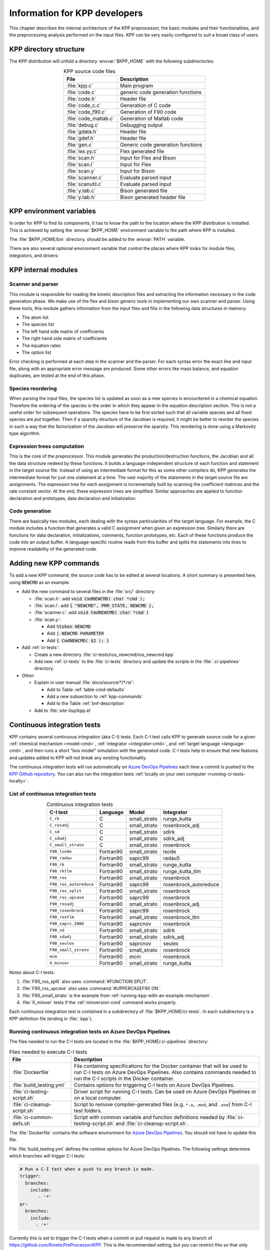 .. _developer-info:

##############################
Information for KPP developers
##############################

This chapter describes the internal architecture of the KPP
preprocessor, the basic modules and their functionalities, and the
preprocessing analysis performed on the input files. KPP can be very
easily configured to suit a broad class of users.

.. _directory-structure:

=======================
KPP directory structure
=======================

The KPP distribution will unfold a directory :envvar:`$KPP_HOME` with the
following subdirectories:

.. option:: src/

   Contains the KPP source code files:

.. _table-kpp-dirs:

.. table:: KPP source code files
   :align: center

   +-----------------------+-------------------------------------+
   | File                  | Description                         |
   +=======================+=====================================+
   | :file:`kpp.c`         | Main program                        |
   +-----------------------+-------------------------------------+
   | :file:`code.c`        | generic code generation functions   |
   +-----------------------+-------------------------------------+
   | :file:`code.h`        | Header file                         |
   +-----------------------+-------------------------------------+
   | :file:`code_c.c`      | Generation of C code                |
   +-----------------------+-------------------------------------+
   | :file:`code_f90.c`    | Generation of F90 code              |
   +-----------------------+-------------------------------------+
   | :file:`code_matlab.c` | Generation of Matlab code           |
   +-----------------------+-------------------------------------+
   | :file:`debug.c`       | Debugging output                    |
   +-----------------------+-------------------------------------+
   | :file:`gdata.h`       | Header file                         |
   +-----------------------+-------------------------------------+
   | :file:`gdef.h`        | Header file                         |
   +-----------------------+-------------------------------------+
   | :file:`gen.c`         | Generic code generation functions   |
   +-----------------------+-------------------------------------+
   | :file:`lex.yy.c`      | Flex generated file                 |
   +-----------------------+-------------------------------------+
   | :file:`scan.h`        | Input for Flex and Bison            |
   +-----------------------+-------------------------------------+
   | :file:`scan.l`        | Input for Flex                      |
   +-----------------------+-------------------------------------+
   | :file:`scan.y`        | Input for Bison                     |
   +-----------------------+-------------------------------------+
   | :file:`scanner.c`     | Evaluate parsed input               |
   +-----------------------+-------------------------------------+
   | :file:`scanutil.c`    | Evaluate parsed input               |
   +-----------------------+-------------------------------------+
   | :file:`y.tab.c`       | Bison generated file                |
   +-----------------------+-------------------------------------+
   | :file:`y.tab.h`       | Bison generated header file         |
   +-----------------------+-------------------------------------+

.. option:: bin/

   Contains the KPP executable. This directory should be added to the
   :envvar:`PATH` environment variable.

.. option:: util/

   Contains different function templates useful for the simulation. Each
   template file has a suffix that matches the appropriate target
   language (Fortran90, C, or Matlab). KPP will run the template files
   through the substitution preprocessor (cf.
   :ref:`list-of-symbols-replaced`). The user can define their own
   auxiliary functions by inserting them into the files.

.. option:: models/

   Contains the description of the chemical models. Users
   can define their own models by placing the model description files in
   this directory. The KPP distribution contains several models from
   atmospheric chemistry which can be used as templates for model
   definitions.

.. option:: drv/

   Contains driver templates for chemical simulations. Each driver has a
   suffix that matches the appropriate target language (Fortran90, C, or
   Matlab). KPP will run the appropriate driver through the substitution
   preprocessor (cf. :ref:`list-of-symbols-replaced`). Users can also
   define their own driver templates here.

.. option:: int/

   Contains numerical solvers (integrators). The :command:`#INTEGRATOR`
   command will force KPP to look into this directory for a definition
   file with suffix :code:`.def`. This file selects the numerical solver
   etc. Each integrator template is found in a file that ends with the
   appropriate suffix (:code:`.f90`, :code:`.c`, or :code:`.m`). The
   selected template is processed by the substitution preprocessor (cf.
   :ref:`list-of-symbols-replaced`). Users can define their own
   numerical integration routines in the :code:`user_contributed`
   subdirectory.

.. option:: examples/

   Contains several model description examples (:file:`.kpp` files)
   which can be used as templates for building simulations with KPP.

.. option:: site-lisp/

   Contains the file :file:`kpp.el` which provides a KPP mode for emacs
   with color highlighting.

.. option:: ci-tests/

   Contains directories defining several :ref:`ci-tests`.

.. option:: .ci-pipelines/

   Hidden directory containing a YAML file with settings for automatically
   running the continuous integration tests on `Azure DevOps Pipelines
   <https://azure.microsoft.com/en-us/services/devops/pipelines/>`_

   Also contains bash scripts (ending in :file:`.sh`) for running the
   continuous integration tests either automatically in Azure Dev
   Pipelines, or manually from the command line.  For more
   information, please see :ref:`ci-tests`.

.. _kpp-env-vars:

=========================
KPP environment variables
=========================

In order for KPP to find its components, it has to know the path to the
location where the KPP distribution is installed. This is achieved by
setting the :envvar:`$KPP_HOME` environment variable to the path where
KPP is installed.

The :file:`$KPP_HOME/bin` directory. should be added to the
:envvar:`PATH` variable.

There are also several optional environment variable that control the places
where KPP looks for module files, integrators, and drivers:

.. option:: KPP_HOME

   Required, stores the absolute path to the KPP distribution.

   Default setting: none.

.. option:: KPP_FLEX_LIB_DIR

   Optional. Use this to specify the path to the :ref:`flex library
   file <flex-dep>` (:file:`libfl.so` or :file:`libfl.a`) that are
   needed to :ref:`build the KPP executable <build-kpp-exec>`. The KPP
   build sequence will use the path contained in
   :envvar:`KPP_FLEX_LIB_DIR` if the flex library file cannot be found
   in  :file:`/usr/lib`, :file:`/usr/lib64`, and similar standard
   library paths.

.. option:: KPP_MODEL

   Optional, specifies additional places where KPP will look for model
   files before searching the default location.

   Default setting: :file:`$KPP_HOME/models`.

.. option:: KPP_INT

   Optional, specifies additional places where KPP will look for
   integrator files before searching the default.

   Default setting: :file:`$KPP_HOME/int`.

.. option:: KPP_DRV

   Optional specifies additional places where KPP will look for driver
   files before searching the default directory.

   Default setting: :file:`$KPP_HOME/drv`.

.. _kpp-internal-modules:

====================
KPP internal modules
====================

.. _scanner-parser:

Scanner and parser
------------------

This module is responsible for reading the kinetic description files and
extracting the information necessary in the code generation phase. We
make use of the flex and bison generic tools in implementing our own
scanner and parser. Using these tools, this module gathers information
from the input files and fills in the following data structures in
memory:

-  The atom list

-  The species list

-  The left hand side matrix of coefficients

-  The right hand side matrix of coefficients

-  The equation rates

-  The option list

Error checking is performed at each step in the scanner and the parser.
For each syntax error the exact line and input file, along with an
appropriate error message are produced. Some other errors like mass
balance, and equation duplicates, are tested at the end of this phase.

.. _species-reordering:

Species reordering
------------------

When parsing the input files, the species list is updated as soon as a
new species is encountered in a chemical equation. Therefore the
ordering of the species is the order in which they appear in the
equation description section. This is not a useful order for subsequent
operations. The species have to be first sorted such that all variable
species and all fixed species are put together. Then if a sparsity
structure of the Jacobian is required, it might be better to reorder the
species in such a way that the factorization of the Jacobian will
preserve the sparsity. This reordering is done using a Markovitz type
algorithm.

.. _expression-trees:

Expression trees computation
----------------------------

This is the core of the preprocessor. This module generates the
production/destruction functions, the Jacobian and all the data
structure nedeed by these functions. It builds a language-independent
structure of each function and statement in the target source file.
Instead of using an intermediate format for this as some other compilers
do, KPP generates the intermediate format for just one statement at a
time. The vast majority of the statements in the target source file are
assignments. The expression tree for each assignment is incrementally
built by scanning the coefficient matrices and the rate constant vector.
At the end, these expression trees are simplified. Similar approaches are
applied to function declaration and prototypes, data declaration and
initialization.

.. _code-generation:

Code generation
---------------

There are basically two modules, each dealing with the syntax
particularities of the target language. For example, the C module
includes a function that generates a valid C assignment when given an
expression tree. Similarly there are functions for data declaration,
initializations, comments, function prototypes, etc. Each of these
functions produce the code into an output buffer. A language-specific
routine reads from this buffer and splits the statements into lines to
improve readability of the generated code.

.. _adding-new-commands:

=======================
Adding new KPP commands
=======================

To add a new KPP command, the source code has to be edited at several
locations. A short summary is presented here, using :code:`NEWCMD` as an
example:

* Add the new command to several files in the :file:`src/` directory:

  - :file:`scan.h`: add :code:`void CmdNEWCMD( char *cmd );`

  - :file:`scan.l`: add :code:`{ "NEWCMD", PRM_STATE, NEWCMD },`

  - :file:`scanner.c`: add :code:`void CmdNEWCMD( char *cmd )`

  - :file:`scan.y`:

    - Add :code:`%token NEWCMD`

    - Add :code:`| NEWCMD PARAMETER`

    - Add :code:`{ CmdNEWCMD( $2 ); }`

* Add :ref:`ci-tests`:

  - Create a new directory :file:`ci-tests/ros_newcmd/ros_newcmd.kpp`

  - Add new :ref:`ci-tests` to the :file:`ci-tests` directory and
    update the scripts in the :file:`.ci-pipelines` directory.

* Other:

  - Explain in user manual :file:`docs/source/*/*.rst`:

    - Add to Table :ref:`table-cmd-defaults`

    - Add a new subsection to :ref:`kpp-commands`

    - Add to the Table :ref:`bnf-description`

  - Add to :file:`site-lisp/kpp.el`

.. _ci-tests:

============================
Continuous integration tests
============================

KPP contains several continuous integration (aka C-I) tests. Each C-I
test calls KPP to generate source code for a given
:ref:`chemical mechanism <model-cmd>`, :ref:`integrator
<integrator-cmd>`, and :ref:`target language <language-cmd>`, and
then runs a short "box model" simulation with the generated code. C-I
tests help to ensure that new features and updates added to KPP will
not break any existing functionality.

The continuous integration tests will run automatically on `Azure
DevOps Pipelines
<https://azure.microsoft.com/en-us/services/devops/pipelines/>`_ each time a
commit is pushed to the `KPP Github repository
<https://github.com/KineticPreProcessor/KPP>`_.  You can also run the
integration tests :ref:`locally on your own computer
<running-ci-tests-locally>`.

.. _list-of-ci-tests:

List of continuous integration tests
------------------------------------

.. _table-ci-tests:

.. table:: Continuous integration tests
   :align: center

   +------------------------+-----------+-----------------+-----------------------+
   | C-I test               | Language  | Model           | Integrator            |
   +========================+===========+=================+=======================+
   | ``C_rk``               | C         | small_strato    | runge_kutta           |
   +------------------------+-----------+-----------------+-----------------------+
   | ``C_rosadj``           | C         | small_strato    | rosenbrock_adj        |
   +------------------------+-----------+-----------------+-----------------------+
   | ``C_sd``               | C         | small_strato    | sdirk                 |
   +------------------------+-----------+-----------------+-----------------------+
   | ``C_sdadj``            | C         | small_strato    | sdirk_adj             |
   +------------------------+-----------+-----------------+-----------------------+
   | ``C_small_strato``     | C         | small_strato    | rosenbrock            |
   +------------------------+-----------+-----------------+-----------------------+
   | ``F90_lsode``          | Fortran90 | small_strato    | lsode                 |
   +------------------------+-----------+-----------------+-----------------------+
   | ``F90_radau``          | Fortran90 | saprc99         | radau5                |
   +------------------------+-----------+-----------------+-----------------------+
   | ``F90_rk``             | Fortran90 | small_strato    | runge_kutta           |
   +------------------------+-----------+-----------------+-----------------------+
   | ``F90_rktlm``          | Fortran90 | small_strato    | runge_kutta_tlm       |
   +------------------------+-----------+-----------------+-----------------------+
   | ``F90_ros``            | Fortran90 | small_strato    | rosenbrock            |
   +------------------------+-----------+-----------------+-----------------------+
   | ``F90_ros_autoreduce`` | Fortran90 | saprc99         | rosenbrock_autoreduce |
   +------------------------+-----------+-----------------+-----------------------+
   | ``F90_ros_split``      | Fortran90 | small_strato    | rosenbrock            |
   +------------------------+-----------+-----------------+-----------------------+
   | ``F90_ros_upcase``     | Fortran90 | saprc99         | rosenbrock            |
   +------------------------+-----------+-----------------+-----------------------+
   | ``F90_rosadj``         | Fortran90 | small_strato    | rosenbrock_adj        |
   +------------------------+-----------+-----------------+-----------------------+
   | ``F90_rosenbrock``     | Fortran90 | saprc99         | rosenbrock            |
   +------------------------+-----------+-----------------+-----------------------+
   | ``F90_rostlm``         | Fortran90 | small_strato    | rosenbrock_tlm        |
   +------------------------+-----------+-----------------+-----------------------+
   | ``F90_saprc_2006``     | Fortran90 | saprcnov        | rosenbrock            |
   +------------------------+-----------+-----------------+-----------------------+
   | ``F90_sd``             | Fortran90 | small_strato    | sdirk                 |
   +------------------------+-----------+-----------------+-----------------------+
   | ``F90_sdadj``          | Fortran90 | small_strato    | sdirk_adj             |
   +------------------------+-----------+-----------------+-----------------------+
   | ``F90_seulex``         | Fortran90 | saprcnov        | seulex                |
   +------------------------+-----------+-----------------+-----------------------+
   | ``F90_small_strato``   | Fortran90 | small_strato    | rosenbrock            |
   +------------------------+-----------+-----------------+-----------------------+
   | ``mcm``                | Fortran90 | mcm             | rosenbrock            |
   +------------------------+-----------+-----------------+-----------------------+
   | ``X_minver``           | Fortran90 | small_strato    | runge_kutta           |
   +------------------------+-----------+-----------------+-----------------------+

Notes about C-I tests:

#. :file:`F90_ros_split` also uses :command:`#FUNCTION SPLIT`.
#. :file:`F90_ros_upcase` also uses :command:`#UPPERCASEF90 ON`.
#. :file:`F90_small_strato` is the example from
   :ref:`running-kpp-with-an-example-mechanism`.
#. :file:`X_minver` tests if the :ref:`minversion-cmd` command works
   properly.

Each continuous integration test is contained in a subdirectory of
:file:`$KPP_HOME/ci-tests`.  In each subdirectory is a KPP definition
file (ending in :file:`.kpp`).

.. _running-ci-tests-on-azure:

Running continuous integration tests on Azure DevOps Pipelines
--------------------------------------------------------------

The files needed to run the C-I tests are located in the
:file:`$KPP_HOME/.ci-pipelines` directory:

.. _table-ci-pipelines:

.. table:: Files needed to execute C-I tests
   :align: center

   +-------------------------------+------------------------------------------+
   | File                          | Description                              |
   +===============================+==========================================+
   | :file:`Dockerfile`            | File containing specifications for the   |
   |                               | Docker container that will be used to    |
   |                               | run C-I tests on Azure DevOps Pipelines. |
   |                               | Also contains commands needed to run     |
   |                               | the C-I scripts in the Docker container. |
   +-------------------------------+------------------------------------------+
   | :file:`build_testing.yml`     | Contains options for triggering C-I      |
   |                               | tests on Azure DevOps Pipelines.         |
   +-------------------------------+------------------------------------------+
   | :file:`ci-testing-script.sh`  | Driver script for running C-I tests.     |
   |                               | Can be used on Azure DevOps Pipelines    |
   |                               | or on a local computer.                  |
   +-------------------------------+------------------------------------------+
   | :file:`ci-cleanup-script.sh`  | Script to remove compiler-generated      |
   |                               | files (e.g. ``*.o``, ``.mod``, and       |
   |                               | ``.exe``) from C-I test folders.         |
   +-------------------------------+------------------------------------------+
   | :file:`ci-common-defs.sh`     | Script with common variable and function |
   |                               | definitions needed by                    |
   |                               | :file:`ci-testing-script.sh` and         |
   |                               | :file:`ci-cleanup-script.sh`.            |
   +-------------------------------+------------------------------------------+

The :file:`Dockerfile` contains the software environment for `Azure
DevOps Pipelines
<https://azure.microsoft.com/en-us/services/devops/pipelines/>`_.  You
should not have to update this file.

File :file:`build_testing.yml` defines the runtime options for Azure
DevOps Pipelines.  The following settings determine which branches
will trigger C-I tests:

.. code-block:: yaml

   # Run a C-I test when a push to any branch is made.
   trigger:
     branches:
       include:
          - '*'
   pr:
     branches:
       include:
         - '*'

Currently this is set to trigger the C-I tests when a commit or pull
request is made to any branch of
`https://github.com/KineticPreProcessor/KPP
<https://github.com/KineticPreProcessor/KPP>`_. This is the recommended
setting, but you can restrict this so that only pushes or pull requests
to certain branches will trigger the C-I tests.

The script :file:`ci-testing-script.sh` executes all of the C-I tests
whenever a push or a pull request is made to the selected branches in
the KPP Github repository.

.. _running-ci-tests-locally:

Running continuous integration tests locally
--------------------------------------------

To run the C-I tests on a local computer system, use this command:

.. code-block:: console

   $ $KPP_HOME/.ci-pipelines/ci-testing-script.sh | tee ci-tests.log

This will run all C-I tests on your own computer system and pipe the
results to a log file. This will easily allow you to check if the
results of the C-I tests are identical to C-I tests that were run on a
prior commit or pull request.

To remove the files generated by the continuous integration tests, use
this command:

.. code-block :: console

   $ $KPP_HOME/.ci-pipelines/ci-cleanup-script.sh

If you add new C-I tests, be sure to add the name of the new tests to
the variable :code:`GENERAL_TESTS` in :file:`ci-common-defs.sh`.
